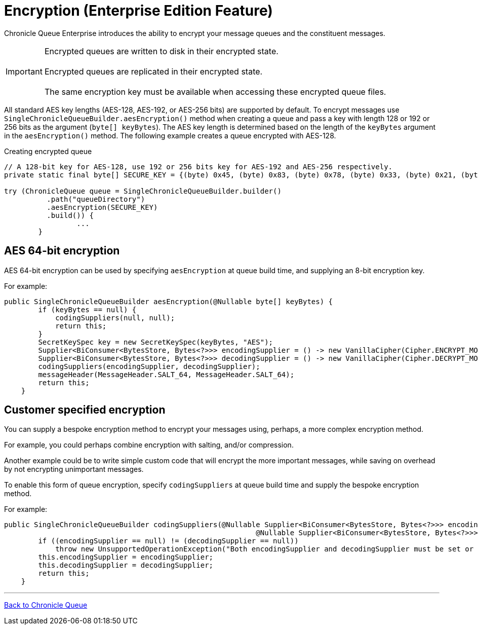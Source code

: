 = Encryption (Enterprise Edition Feature)

Chronicle Queue Enterprise introduces the ability to encrypt your message queues and the constituent messages.

IMPORTANT: Encrypted queues are written to disk in their encrypted state. +
 +
Encrypted queues are replicated in their encrypted state. +
 +
The same encryption key must be available when accessing these encrypted queue files.

All standard AES key lengths (AES-128, AES-192, or AES-256 bits) are supported by default.
To encrypt messages use `SingleChronicleQueueBuilder.aesEncryption()` method when creating a queue and pass a key with length 128 or 192 or 256 bits as the argument (`byte[] keyBytes`).
The AES key length is determined based on the length of the `keyBytes` argument in the `aesEncryption()` method.
The following example creates a queue encrypted with AES-128.

.Creating encrypted queue
[source,java]
----
// A 128-bit key for AES-128, use 192 or 256 bits key for AES-192 and AES-256 respectively.
private static final byte[] SECURE_KEY = {(byte) 0x45, (byte) 0x83, (byte) 0x78, (byte) 0x33, (byte) 0x21, (byte) 0x95,        (byte) 0xA5, (byte) 0xCA, (byte) 0x12, (byte) 0x44, (byte) 0xFF, (byte) 0xD3, (byte) 0x04, (byte) 0x9A,                (byte) 0xB2, (byte) 0x77};

try (ChronicleQueue queue = SingleChronicleQueueBuilder.builder()
          .path("queueDirectory")
          .aesEncryption(SECURE_KEY)
          .build()) {
                 ...
        }
----

== AES 64-bit encryption

AES 64-bit encryption can be used by specifying `aesEncryption` at queue build time, and supplying an 8-bit encryption key.

For example:
[source, java]
....
public SingleChronicleQueueBuilder aesEncryption(@Nullable byte[] keyBytes) {
        if (keyBytes == null) {
            codingSuppliers(null, null);
            return this;
        }
        SecretKeySpec key = new SecretKeySpec(keyBytes, "AES");
        Supplier<BiConsumer<BytesStore, Bytes<?>>> encodingSupplier = () -> new VanillaCipher(Cipher.ENCRYPT_MODE, key);
        Supplier<BiConsumer<BytesStore, Bytes<?>>> decodingSupplier = () -> new VanillaCipher(Cipher.DECRYPT_MODE, key);
        codingSuppliers(encodingSupplier, decodingSupplier);
        messageHeader(MessageHeader.SALT_64, MessageHeader.SALT_64);
        return this;
    }
....

== Customer specified encryption
You can supply a bespoke encryption method to encrypt your messages using, perhaps, a more complex encryption method.

For example, you could perhaps combine encryption with salting, and/or compression.

Another example could be to write simple custom code that will encrypt the more important messages, while saving on overhead by not encrypting unimportant messages.

To enable this form of queue encryption, specify `codingSuppliers` at queue build time and supply the bespoke encryption method.

For example:

[source, java]
....
public SingleChronicleQueueBuilder codingSuppliers(@Nullable Supplier<BiConsumer<BytesStore, Bytes<?>>> encodingSupplier,
                                                           @Nullable Supplier<BiConsumer<BytesStore, Bytes<?>>> decodingSupplier) {
        if ((encodingSupplier == null) != (decodingSupplier == null))
            throw new UnsupportedOperationException("Both encodingSupplier and decodingSupplier must be set or neither");
        this.encodingSupplier = encodingSupplier;
        this.decodingSupplier = decodingSupplier;
        return this;
    }
....

'''

<<../README.adoc#,Back to Chronicle Queue>>


